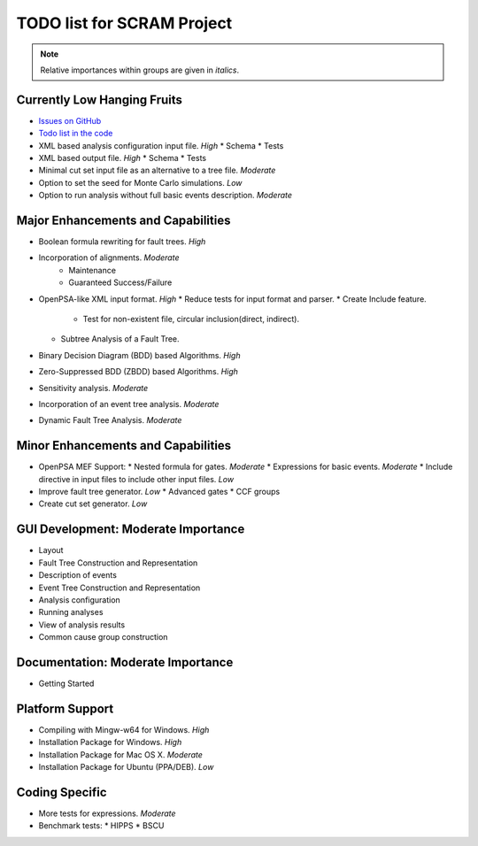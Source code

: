 #################################
TODO list for SCRAM Project
#################################

.. note::
    Relative importances within groups are given in *italics*.

Currently Low Hanging Fruits
============================

- `Issues on GitHub <https://github.com/rakhimov/scram/issues>`_

- `Todo list in the code <https://rakhimov.github.io/scram/api/todo.html>`_

- XML based analysis configuration input file. *High*
  * Schema
  * Tests

- XML based output file. *High*
  * Schema
  * Tests

- Minimal cut set input file as an alternative to a tree file. *Moderate*

- Option to set the seed for Monte Carlo simulations. *Low*

- Option to run analysis without full basic events description. *Moderate*


Major Enhancements and Capabilities
===================================

- Boolean formula rewriting for fault trees. *High*

- Incorporation of alignments. *Moderate*
    * Maintenance
    * Guaranteed Success/Failure

- OpenPSA-like XML input format. *High*
  * Reduce tests for input format and parser.
  * Create Include feature.
    + Test for non-existent file, circular inclusion(direct, indirect).
  * Subtree Analysis of a Fault Tree.

- Binary Decision Diagram (BDD) based Algorithms. *High*

- Zero-Suppressed BDD (ZBDD) based Algorithms. *High*

- Sensitivity analysis. *Moderate*

- Incorporation of an event tree analysis. *Moderate*

- Dynamic Fault Tree Analysis. *Moderate*


Minor Enhancements and Capabilities
===================================

- OpenPSA MEF Support:
  * Nested formula for gates. *Moderate*
  * Expressions for basic events. *Moderate*
  * Include directive in input files to include other input files. *Low*

- Improve fault tree generator. *Low*
  * Advanced gates
  * CCF groups

- Create cut set generator. *Low*


GUI Development: Moderate Importance
====================================

- Layout

- Fault Tree Construction and Representation

- Description of events

- Event Tree Construction and Representation

- Analysis configuration

- Running analyses

- View of analysis results

- Common cause group construction


Documentation: Moderate Importance
==================================

- Getting Started


Platform Support
================

- Compiling with Mingw-w64 for Windows. *High*

- Installation Package for Windows. *High*

- Installation Package for Mac OS X. *Moderate*

- Installation Package for Ubuntu (PPA/DEB). *Low*


Coding Specific
===============

- More tests for expressions. *Moderate*

- Benchmark tests:
  * HIPPS
  * BSCU
